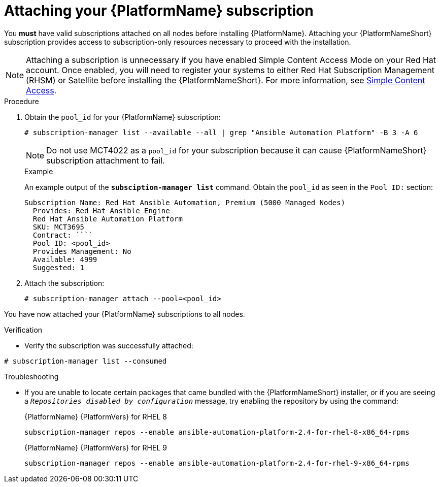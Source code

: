 

[id="proc-attaching-subscriptions_{context}"]

= Attaching your {PlatformName} subscription

[role="_abstract"]
You *must* have valid subscriptions attached on all nodes before installing {PlatformName}. Attaching your {PlatformNameShort} subscription provides access to subscription-only resources necessary to proceed with the installation.

NOTE: Attaching a subscription is unnecessary if you have enabled Simple Content Access Mode on your Red Hat account. Once enabled, you will need to register your systems to either Red Hat Subscription Management (RHSM) or Satellite before installing the {PlatformNameShort}. For more information, see link:https://access.redhat.com/articles/simple-content-access[Simple Content Access].

.Procedure

. Obtain the `pool_id` for your {PlatformName} subscription:
+
-----
# subscription-manager list --available --all | grep "Ansible Automation Platform" -B 3 -A 6
-----
+
[NOTE]
====
Do not use MCT4022 as a `pool_id` for your subscription because it can cause {PlatformNameShort} subscription attachment to fail.
====
+
.Example
An example output of the `*subsciption-manager list*` command. Obtain the `pool_id` as seen in the `Pool ID:` section:
+
-----
Subscription Name: Red Hat Ansible Automation, Premium (5000 Managed Nodes)
  Provides: Red Hat Ansible Engine
  Red Hat Ansible Automation Platform
  SKU: MCT3695
  Contract: ````
  Pool ID: <pool_id>
  Provides Management: No
  Available: 4999
  Suggested: 1
-----
+
. Attach the subscription:
+
-----
# subscription-manager attach --pool=<pool_id>
-----

You have now attached your {PlatformName} subscriptions to all nodes.

.Verification

* Verify the subscription was successfully attached:

-----
# subscription-manager list --consumed
-----

.Troubleshooting

* If you are unable to locate certain packages that came bundled with the {PlatformNameShort} installer, or if you are seeing a `_Repositories disabled by configuration_` message, try enabling the repository by using the command:
+
{PlatformName} {PlatformVers} for RHEL 8
+
----
subscription-manager repos --enable ansible-automation-platform-2.4-for-rhel-8-x86_64-rpms
----
+
{PlatformName} {PlatformVers} for RHEL 9
+
----
subscription-manager repos --enable ansible-automation-platform-2.4-for-rhel-9-x86_64-rpms
----
